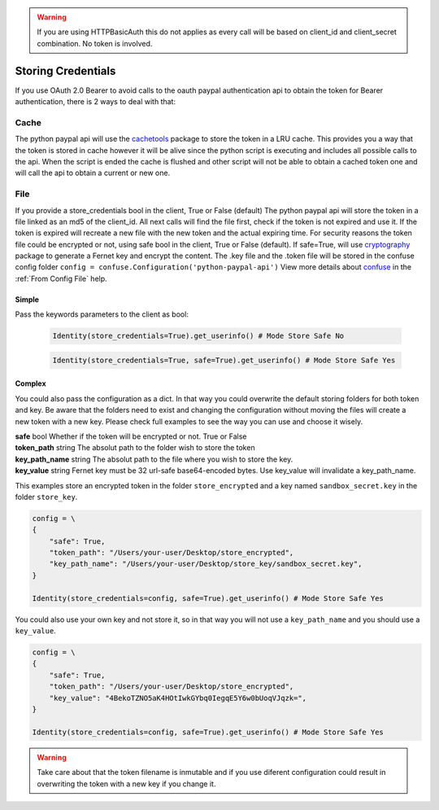 .. _Storing Credentials:

.. role:: dax-def-type
    :class: dax-def-type

..  warning::

	If you are using HTTPBasicAuth this do not applies as every call will be based on client_id and client_secret combination. No token is involved.


Storing Credentials
~~~~~~~~~~~~~~~~~~~

If you use OAuth 2.0 Bearer to avoid calls to the oauth paypal authentication api to obtain the token for Bearer authentication, there is 2 ways to deal with that:


*****
Cache
*****

The python paypal api will use the `cachetools`_ package to store the token in a LRU cache.
This provides you a way that the token is stored in cache however it will be alive since the python script is executing and includes all possible calls to the api.
When the script is ended the cache is flushed and other script will not be able to obtain a cached token one and will call the api to obtain a current or new one.


****
File
****

If you provide a store_credentials bool in the client, True or False (default)
The python paypal api will store the token in a file linked as an md5 of the client_id.
All next calls will find the file first, check if the token is not expired and use it.
If the token is expired will recreate a new file with the new token and the actual expiring time.
For security reasons the token file could be encrypted or not, using safe bool in the client, True or False (default).
If safe=True, will use `cryptography`_ package to generate a Fernet key and encrypt the content.
The .key file and the .token file will be stored in the confuse config folder ``config = confuse.Configuration('python-paypal-api')``
View more details about `confuse`_ in the :ref:`From Config File` help.


------
Simple
------

Pass the keywords parameters to the client as bool:

    ..  code-block:: python

        Identity(store_credentials=True).get_userinfo() # Mode Store Safe No


    ..  code-block:: python

        Identity(store_credentials=True, safe=True).get_userinfo() # Mode Store Safe Yes



-------
Complex
-------

You could also pass the configuration as a dict. In that way you could overwrite the default storing folders for both token and key.
Be aware that the folders need to exist and changing the configuration without moving the files will create a new token with a new key.
Please check full examples to see the way you can use and choose it wisely.

| **safe** :dax-def-type:`bool` Whether if the token will be encrypted or not. True or False
| **token_path** :dax-def-type:`string` The absolut path to the folder wish to store the token
| **key_path_name** :dax-def-type:`string` The absolut path to the file where you wish to store the key.
| **key_value** :dax-def-type:`string` Fernet key must be 32 url-safe base64-encoded bytes. Use key_value will invalidate a key_path_name.



This examples store an encrypted token in the folder ``store_encrypted`` and a key named ``sandbox_secret.key`` in the folder ``store_key``.


..  code-block:: python

        config = \
        {
            "safe": True,
            "token_path": "/Users/your-user/Desktop/store_encrypted",
            "key_path_name": "/Users/your-user/Desktop/store_key/sandbox_secret.key",
        }

        Identity(store_credentials=config, safe=True).get_userinfo() # Mode Store Safe Yes



You could also use your own key and not store it, so in that way you will not use a ``key_path_name`` and you should use a ``key_value``.

..  code-block:: python

        config = \
        {
            "safe": True,
            "token_path": "/Users/your-user/Desktop/store_encrypted",
            "key_value": "4BekoTZNO5aK4HOtIwkGYbq0IegqE5Y6w0bUoqVJqzk=",
        }

        Identity(store_credentials=config, safe=True).get_userinfo() # Mode Store Safe Yes


.. warning::

    Take care about that the token filename is inmutable and if you use diferent configuration could result in overwriting the token with a new key if you change it.


.. _`cachetools`: https://pypi.org/project/cachetools/
.. _`cryptography`: https://pypi.org/project/cryptography/
.. _`confuse`: https://pypi.org/project/confuse/

